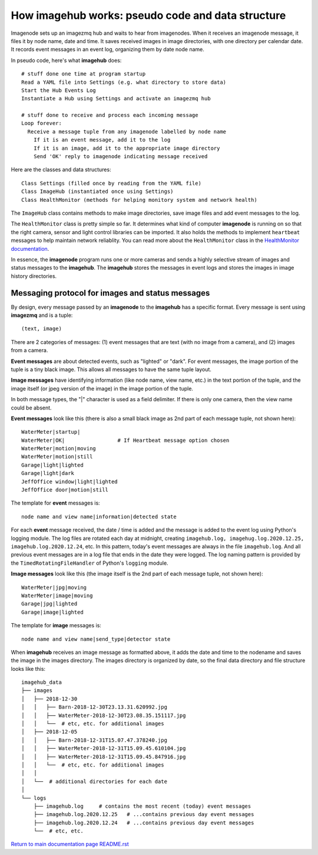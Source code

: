 ======================================================
How **imagehub** works: pseudo code and data structure
======================================================

Imagenode sets up an imagezmq hub and waits to hear from imagenodes. When it
receives an imagenode message, it files it by node name, date and time. It saves
received images in image directories, with one directory per calendar date. It
records event messages in an event log, organizing them by date node name.

In pseudo code, here's what **imagehub** does::

  # stuff done one time at program startup
  Read a YAML file into Settings (e.g. what directory to store data)
  Start the Hub Events Log
  Instantiate a Hub using Settings and activate an imagezmq hub

  # stuff done to receive and process each incoming message
  Loop forever:
    Receive a message tuple from any imagenode labelled by node name
      If it is an event message, add it to the log
      If it is an image, add it to the appropriate image directory
      Send 'OK' reply to imagenode indicating message received

Here are the classes and data structures::

  Class Settings (filled once by reading from the YAML file)
  Class ImageHub (instantiated once using Settings)
  Class HealthMonitor (methods for helping monitory system and network health)

The ``ImageHub`` class contains methods to make image directories, save image
files and add event messages to the log.

The ``HealthMonitor`` class is pretty simple so far. It determines what
kind of computer **imagenode** is running on so that the right camera, sensor
and light control libraries can be imported. It also holds the methods to
implement ``heartbeat`` messages to help maintain network reliablity. You can
read more about the ``HealthMonitor`` class in the
`HealthMonitor documentation <nodehealth.rst>`_.

In essence, the **imagenode** program runs one or more cameras and sends a
highly selective stream of images and status messages to the **imagehub**.
The **imagehub** stores the messages in event logs and stores the images in
image history directories.

Messaging protocol for images and status messages
=================================================

By design, every message passed by an **imagenode** to the **imagehub**
has a specific format. Every message is sent using **imagezmq** and
is a tuple::

  (text, image)

There are 2 categories of messages: (1) event messages that are text (with no
image from a camera), and (2) images from a camera.

**Event messages** are about detected events, such as "lighted" or "dark". For
event messages, the image portion of the tuple is a tiny black image. This
allows all messages to have the same tuple layout.

**Image messages** have identifying information (like node name, view name, etc.)
in the text portion of the tuple, and the image itself (or jpeg version of the
image) in the image portion of the tuple.

In both message types, the "|" character is used as a field delimiter. If there
is only one camera, then the view name could be absent.

**Event messages** look like this (there is also a small black image as 2nd part
of each message tuple, not shown here)::
  WaterMeter|startup|
  WaterMeter|OK|                 # If Heartbeat message option chosen
  WaterMeter|motion|moving
  WaterMeter|motion|still
  Garage|light|lighted
  Garage|light|dark
  JeffOffice window|light|lighted
  JeffOffice door|motion|still

The template for **event** messages is::

  node name and view name|information|detected state

For each **event** message received, the date / time is added and the message
is added to the event log using Python's logging module. The log files are
rotated each day at midnight, creating ``imagehub.log, imagehug.log.2020.12.25,
imagehub.log.2020.12.24``, etc. In this pattern, today's event messages are
always in the file ``imagehub.log``. And all previous event messages are in a
log file that ends in the date they were logged. The log naming pattern is
provided by the ``TimedRotatingFileHandler`` of Python's ``logging`` module.

**Image messages** look like this (the image itself is the 2nd part of each
message tuple, not shown here)::
  WaterMeter|jpg|moving
  WaterMeter|image|moving
  Garage|jpg|lighted
  Garage|image|lighted

The template for **image** messages is::

    node name and view name|send_type|detector state

When **imagehub** receives an image message as formatted above, it adds the date and
time to the nodename and saves the image in the images directory. The images
directory is organized by date, so the final data directory and file structure
looks like this::

  imagehub_data
  ├── images
  │   ├── 2018-12-30
  │   │   ├── Barn-2018-12-30T23.13.31.620992.jpg
  │   │   ├── WaterMeter-2018-12-30T23.08.35.151117.jpg
  │   │   └──  # etc, etc. for additional images
  │   ├── 2018-12-05
  │   │   ├── Barn-2018-12-31T15.07.47.378240.jpg
  │   │   ├── WaterMeter-2018-12-31T15.09.45.610104.jpg
  │   │   ├── WaterMeter-2018-12-31T15.09.45.847916.jpg
  │   │   └──  # etc, etc. for additional images
  │   │
  │   └──  # additional directories for each date
  │
  └── logs
      ├── imagehub.log     # contains the most recent (today) event messages
      ├── imagehub.log.2020.12.25   # ...contains previous day event messages
      ├── imagehub.log.2020.12.24   # ...contains previous day event messages
      └──  # etc, etc.


`Return to main documentation page README.rst <../README.rst>`_
